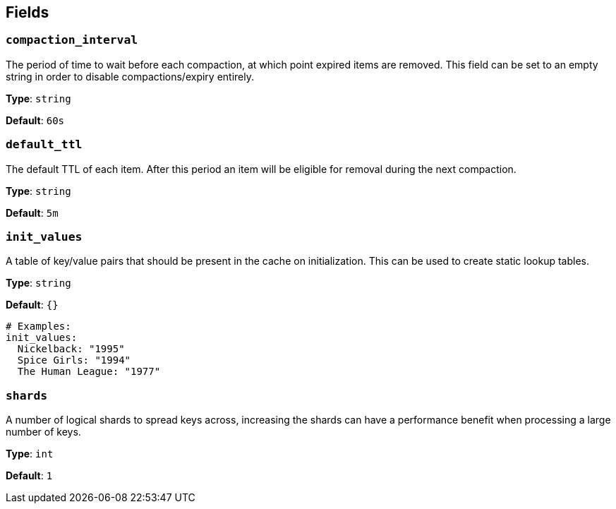 // This content is autogenerated. Do not edit manually. To override descriptions, use the doc-tools CLI with the --overrides option: https://redpandadata.atlassian.net/wiki/spaces/DOC/pages/1247543314/Generate+reference+docs+for+Redpanda+Connect

== Fields

=== `compaction_interval`

The period of time to wait before each compaction, at which point expired items are removed. This field can be set to an empty string in order to disable compactions/expiry entirely.

*Type*: `string`

*Default*: `60s`

=== `default_ttl`

The default TTL of each item. After this period an item will be eligible for removal during the next compaction.

*Type*: `string`

*Default*: `5m`

=== `init_values`

A table of key/value pairs that should be present in the cache on initialization. This can be used to create static lookup tables.

*Type*: `string`

*Default*: `{}`

[source,yaml]
----
# Examples:
init_values:
  Nickelback: "1995"
  Spice Girls: "1994"
  The Human League: "1977"
----

=== `shards`

A number of logical shards to spread keys across, increasing the shards can have a performance benefit when processing a large number of keys.

*Type*: `int`

*Default*: `1`


